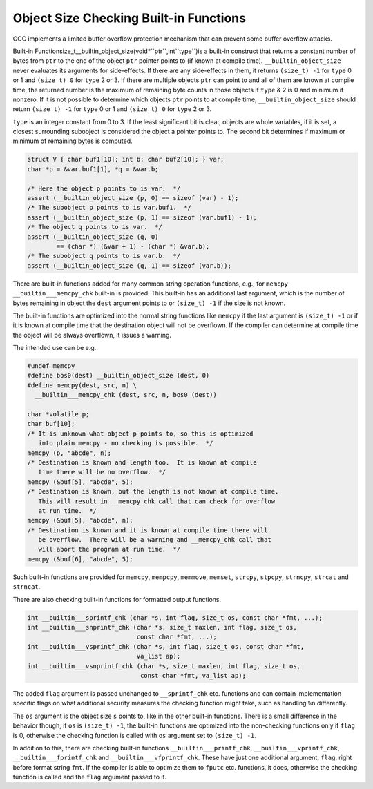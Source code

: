 .. _object-size-checking:

Object Size Checking Built-in Functions
***************************************

.. index:: __builtin_object_size

.. index:: __builtin___memcpy_chk

.. index:: __builtin___mempcpy_chk

.. index:: __builtin___memmove_chk

.. index:: __builtin___memset_chk

.. index:: __builtin___strcpy_chk

.. index:: __builtin___stpcpy_chk

.. index:: __builtin___strncpy_chk

.. index:: __builtin___strcat_chk

.. index:: __builtin___strncat_chk

.. index:: __builtin___sprintf_chk

.. index:: __builtin___snprintf_chk

.. index:: __builtin___vsprintf_chk

.. index:: __builtin___vsnprintf_chk

.. index:: __builtin___printf_chk

.. index:: __builtin___vprintf_chk

.. index:: __builtin___fprintf_chk

.. index:: __builtin___vfprintf_chk

GCC implements a limited buffer overflow protection mechanism
that can prevent some buffer overflow attacks.

.. index:: __builtin_object_size

Built-in Functionsize_t__builtin_object_size(void*``ptr``,int``type``)is a built-in construct that returns a constant number of bytes from
``ptr`` to the end of the object ``ptr`` pointer points to
(if known at compile time).  ``__builtin_object_size`` never evaluates
its arguments for side-effects.  If there are any side-effects in them, it
returns ``(size_t) -1`` for ``type`` 0 or 1 and ``(size_t) 0``
for ``type`` 2 or 3.  If there are multiple objects ``ptr`` can
point to and all of them are known at compile time, the returned number
is the maximum of remaining byte counts in those objects if ``type`` & 2 is
0 and minimum if nonzero.  If it is not possible to determine which objects
``ptr`` points to at compile time, ``__builtin_object_size`` should
return ``(size_t) -1`` for ``type`` 0 or 1 and ``(size_t) 0``
for ``type`` 2 or 3.

``type`` is an integer constant from 0 to 3.  If the least significant
bit is clear, objects are whole variables, if it is set, a closest
surrounding subobject is considered the object a pointer points to.
The second bit determines if maximum or minimum of remaining bytes
is computed.

.. code-block:: c++

  struct V { char buf1[10]; int b; char buf2[10]; } var;
  char *p = &var.buf1[1], *q = &var.b;

  /* Here the object p points to is var.  */
  assert (__builtin_object_size (p, 0) == sizeof (var) - 1);
  /* The subobject p points to is var.buf1.  */
  assert (__builtin_object_size (p, 1) == sizeof (var.buf1) - 1);
  /* The object q points to is var.  */
  assert (__builtin_object_size (q, 0)
          == (char *) (&var + 1) - (char *) &var.b);
  /* The subobject q points to is var.b.  */
  assert (__builtin_object_size (q, 1) == sizeof (var.b));

There are built-in functions added for many common string operation
functions, e.g., for ``memcpy`` ``__builtin___memcpy_chk``
built-in is provided.  This built-in has an additional last argument,
which is the number of bytes remaining in object the ``dest``
argument points to or ``(size_t) -1`` if the size is not known.

The built-in functions are optimized into the normal string functions
like ``memcpy`` if the last argument is ``(size_t) -1`` or if
it is known at compile time that the destination object will not
be overflown.  If the compiler can determine at compile time the
object will be always overflown, it issues a warning.

The intended use can be e.g.

.. code-block:: c++

  #undef memcpy
  #define bos0(dest) __builtin_object_size (dest, 0)
  #define memcpy(dest, src, n) \
    __builtin___memcpy_chk (dest, src, n, bos0 (dest))

  char *volatile p;
  char buf[10];
  /* It is unknown what object p points to, so this is optimized
     into plain memcpy - no checking is possible.  */
  memcpy (p, "abcde", n);
  /* Destination is known and length too.  It is known at compile
     time there will be no overflow.  */
  memcpy (&buf[5], "abcde", 5);
  /* Destination is known, but the length is not known at compile time.
     This will result in __memcpy_chk call that can check for overflow
     at run time.  */
  memcpy (&buf[5], "abcde", n);
  /* Destination is known and it is known at compile time there will
     be overflow.  There will be a warning and __memcpy_chk call that
     will abort the program at run time.  */
  memcpy (&buf[6], "abcde", 5);

Such built-in functions are provided for ``memcpy``, ``mempcpy``,
``memmove``, ``memset``, ``strcpy``, ``stpcpy``, ``strncpy``,
``strcat`` and ``strncat``.

There are also checking built-in functions for formatted output functions.

.. code-block:: c++

  int __builtin___sprintf_chk (char *s, int flag, size_t os, const char *fmt, ...);
  int __builtin___snprintf_chk (char *s, size_t maxlen, int flag, size_t os,
                                const char *fmt, ...);
  int __builtin___vsprintf_chk (char *s, int flag, size_t os, const char *fmt,
                                va_list ap);
  int __builtin___vsnprintf_chk (char *s, size_t maxlen, int flag, size_t os,
                                 const char *fmt, va_list ap);

The added ``flag`` argument is passed unchanged to ``__sprintf_chk``
etc. functions and can contain implementation specific flags on what
additional security measures the checking function might take, such as
handling ``%n`` differently.

The ``os`` argument is the object size ``s`` points to, like in the
other built-in functions.  There is a small difference in the behavior
though, if ``os`` is ``(size_t) -1``, the built-in functions are
optimized into the non-checking functions only if ``flag`` is 0, otherwise
the checking function is called with ``os`` argument set to
``(size_t) -1``.

In addition to this, there are checking built-in functions
``__builtin___printf_chk``, ``__builtin___vprintf_chk``,
``__builtin___fprintf_chk`` and ``__builtin___vfprintf_chk``.
These have just one additional argument, ``flag``, right before
format string ``fmt``.  If the compiler is able to optimize them to
``fputc`` etc. functions, it does, otherwise the checking function
is called and the ``flag`` argument passed to it.

